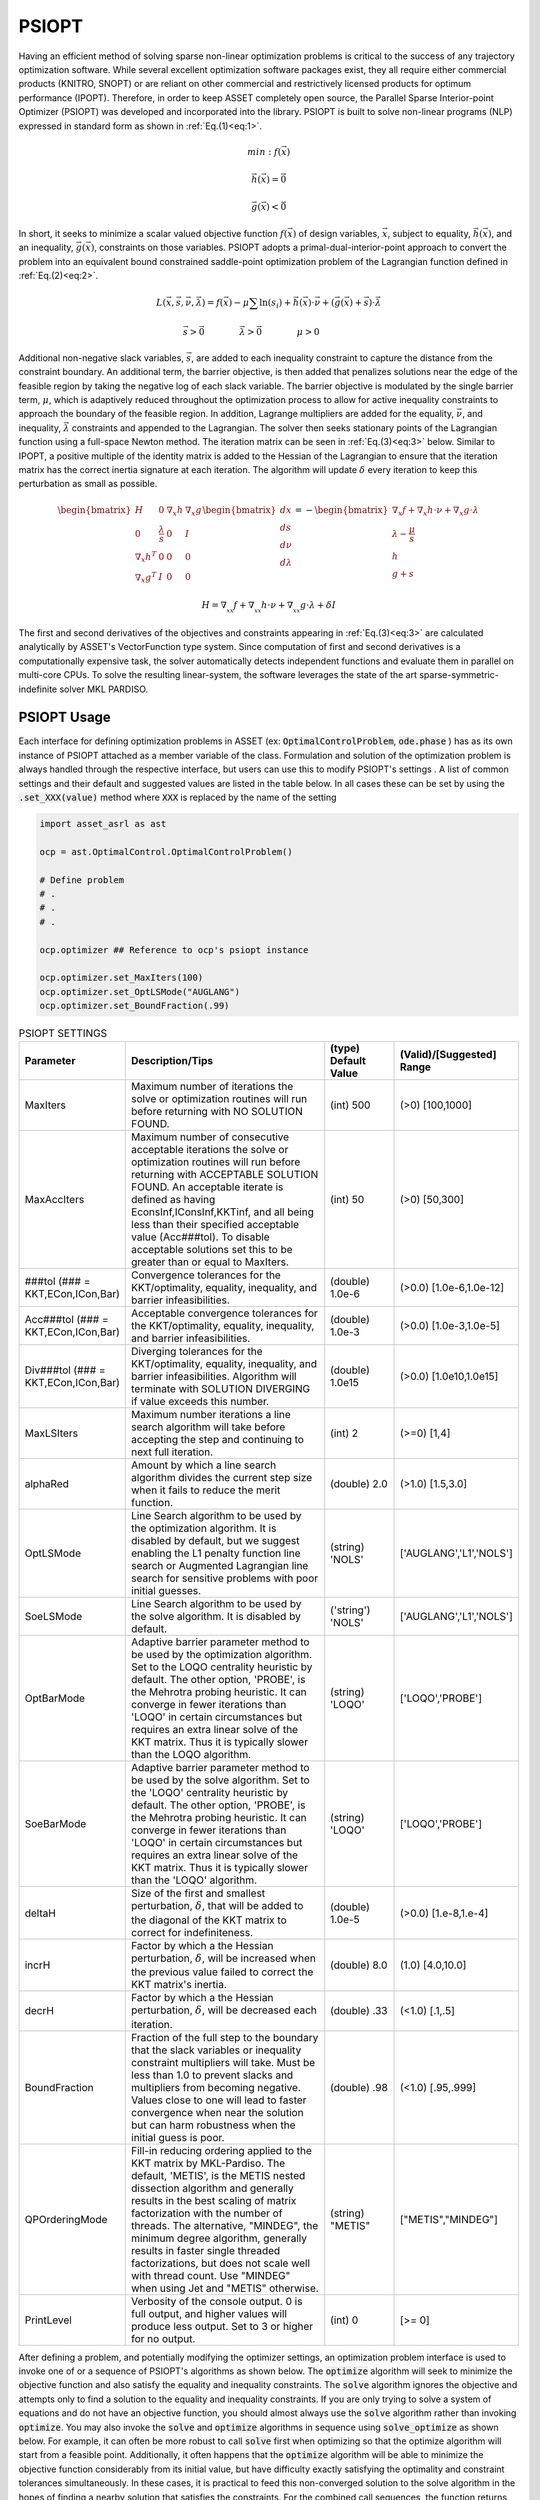 .. _psiopt-guide:

======
PSIOPT
======

Having an efficient method of solving sparse non-linear optimization problems is critical to the success of any trajectory optimization software. 
While several excellent optimization software packages exist, they all require either commercial products (KNITRO, SNOPT) or are reliant
on other commercial and restrictively licensed products for optimum performance (IPOPT).
Therefore, in order to keep ASSET completely open source, the Parallel Sparse Interior-point Optimizer (PSIOPT) was developed and incorporated into the library.
PSIOPT is built to solve non-linear programs (NLP) expressed in standard form as shown in :ref:`Eq.(1)<eq:1>`. 


.. math::
   :name: eq:1

   min:f(\vec{x})

   \vec{h}(\vec{x})=\vec{0}

   \vec{g}(\vec{x})<\vec{0}{}



In short, it seeks to minimize a scalar valued objective function :math:`f(\vec{x})` of design variables, :math:`\vec{x}`, subject to equality, :math:`\vec{h}(\vec{x})`,
and an inequality, :math:`\vec{g}(\vec{x})`, constraints on those variables. PSIOPT adopts a primal-dual-interior-point approach to convert the problem into 
an equivalent bound constrained saddle-point optimization problem of the Lagrangian function defined in :ref:`Eq.(2)<eq:2>`. 

.. math::
   :name: eq:2

   L(\vec{x},\vec{s},\vec{\nu},\vec{\lambda}) = f(\vec{x}) - \mu \sum \ln (s_i) + \vec{h}(\vec{x})\cdot\vec{\nu} + (\vec{g}(\vec{x}) + \vec{s})\cdot\vec{\lambda}

   \vec{s}>\vec{0}\quad\quad\quad\quad \vec{\lambda}>\vec{0}\quad\quad\quad\quad \mu>0\quad\quad\quad\quad

Additional non-negative slack variables, :math:`\vec{s}`, are added to each inequality constraint to capture the distance from the constraint boundary. 
An additional term, the barrier objective, is then added that penalizes solutions near the edge of the feasible region by taking the negative log of each slack variable.
The barrier objective is modulated by the single barrier term, :math:`\mu`, which is adaptively reduced throughout the optimization process to allow for active inequality constraints 
to approach the boundary of the feasible region. In addition, Lagrange multipliers are added for the equality, :math:`\vec{\nu}`, and inequality, :math:`\vec{\lambda}` constraints and 
appended to the Lagrangian. The solver then seeks stationary points of the Lagrangian function using a full-space Newton method. The iteration matrix can be seen in :ref:`Eq.(3)<eq:3>` below. Similar
to IPOPT, a positive multiple of the identity matrix is added to the Hessian of the Lagrangian to ensure that the iteration matrix has the correct inertia signature at each iteration. The algorithm
will update :math:`\delta` every iteration to keep this perturbation as small as possible.


.. math::
   :name: eq:3

   \begin{bmatrix}
   H & 0 & \nabla_x h  & \nabla_x g  \\ 
   0 & \frac{\lambda}{s} & 0 & I\\ 
   \nabla_x h^T & 0 & 0 & 0\\ 
   \nabla_x g^T & I & 0 & 0
   \end{bmatrix}
   \begin{bmatrix}
   dx\\ds\\d\nu\\d\lambda
   \end{bmatrix}=-
   \begin{bmatrix}
   \nabla_x f + \nabla_x h \cdot \nu + \nabla_x g \cdot \lambda\\
   \lambda -\frac{\mu}{s}\\
   h\\
   g+s
   \end{bmatrix}


   H = \nabla_{_{xx}}f + \nabla_{_{xx}}h\cdot\nu + \nabla_{_{xx}}g\cdot\lambda + \delta I


The first and second derivatives of the objectives and constraints appearing in :ref:`Eq.(3)<eq:3>` are calculated analytically by ASSET's VectorFunction type system.
Since computation of first and second derivatives is a computationally expensive task, the solver automatically detects independent functions and evaluate them in parallel on multi-core CPUs. 
To solve the resulting linear-system, the software leverages the state of the art sparse-symmetric-indefinite solver MKL PARDISO.


PSIOPT Usage
============
Each interface for defining optimization problems in ASSET (ex: :code:`OptimalControlProblem`, :code:`ode.phase` ) 
has as its own instance of PSIOPT attached as a member variable of the class.
Formulation and solution of the optimization problem is always handled through the respective interface, 
but users can use this to modify PSIOPT's settings . A list of common settings
and their default and suggested values are listed in the table below. In all cases these can be set by using the :code:`.set_XXX(value)` method
where :code:`XXX` is replaced by the name of the setting


.. code-block:: python

    import asset_asrl as ast

    ocp = ast.OptimalControl.OptimalControlProblem()

    # Define problem
    # .
    # .
    # .

    ocp.optimizer ## Reference to ocp's psiopt instance

    ocp.optimizer.set_MaxIters(100)
    ocp.optimizer.set_OptLSMode("AUGLANG")
    ocp.optimizer.set_BoundFraction(.99)




.. list-table:: PSIOPT SETTINGS 
   :width: 100%
   :widths: 20 60 20 20
   :header-rows: 1

   * - Parameter
     - Description/Tips
     - (type) Default Value
     - (Valid)/[Suggested] Range
   * - MaxIters
     - Maximum number of iterations the solve or optimization routines will run before returning with NO SOLUTION FOUND.
     - (int) 500 
     - (>0) [100,1000]
   * - MaxAccIters
     - Maximum number of consecutive acceptable iterations the solve or optimization routines will run before returning with ACCEPTABLE SOLUTION FOUND. 
       An acceptable iterate is defined as having EconsInf,IConsInf,KKTinf, and all being less than their specified acceptable value (Acc###tol). To disable
       acceptable solutions set this to be greater than or equal to MaxIters.
     - (int) 50 
     - (>0) [50,300]
   * - ###tol
       (### = KKT,ECon,ICon,Bar)
     - Convergence tolerances for the KKT/optimality, equality, inequality, and barrier infeasibilities.
     - (double) 1.0e-6 
     - (>0.0) [1.0e-6,1.0e-12]
   * - Acc###tol
       (### = KKT,ECon,ICon,Bar)
     - Acceptable convergence tolerances for the KKT/optimality, equality, inequality, and barrier infeasibilities.
     - (double) 1.0e-3 
     - (>0.0) [1.0e-3,1.0e-5]
   * - Div###tol
       (### = KKT,ECon,ICon,Bar)
     - Diverging tolerances for the KKT/optimality, equality, inequality, and barrier infeasibilities. Algorithm will terminate with SOLUTION DIVERGING if value exceeds this number. 
     - (double) 1.0e15
     - (>0.0) [1.0e10,1.0e15]
   * - MaxLSIters
     - Maximum number iterations a line search algorithm will take before accepting the step and continuing to next full iteration. 
     - (int) 2 
     - (>=0) [1,4]
   * - alphaRed
     - Amount by which a line search algorithm divides the current step size when it fails to reduce the merit function. 
     - (double) 2.0 
     - (>1.0) [1.5,3.0]
   * - OptLSMode
     - Line Search algorithm to be used by the optimization algorithm. It is disabled by default, but we suggest enabling the
       L1 penalty function line search or Augmented Lagrangian line search for sensitive problems with poor initial guesses.
     - (string) 'NOLS'
     - ['AUGLANG','L1','NOLS']
   * - SoeLSMode
     - Line Search algorithm to be used by the solve algorithm. It is disabled by default.
     - ('string') 'NOLS'
     - ['AUGLANG','L1','NOLS']
   * - OptBarMode
     - Adaptive barrier parameter method to be used by the optimization algorithm. Set to the LOQO centrality heuristic by default. The other option, 'PROBE', 
       is the Mehrotra probing heuristic. It can converge in fewer iterations than 'LOQO' in certain circumstances but requires an extra linear solve of the KKT matrix.
       Thus it is typically slower than the LOQO algorithm.
     - (string) 'LOQO'
     - ['LOQO','PROBE']
   * - SoeBarMode
     - Adaptive barrier parameter method to be used by the solve algorithm. Set to the 'LOQO' centrality heuristic by default. The other option, 'PROBE', 
       is the Mehrotra probing heuristic. It can converge in fewer iterations than 'LOQO' in certain circumstances but requires an extra linear solve of the KKT matrix.
       Thus it is typically slower than the 'LOQO' algorithm.
     - (string) 'LOQO'
     - ['LOQO','PROBE']
   * - deltaH
     - Size of the first and smallest perturbation, :math:`\delta`, that will be added to the diagonal of the KKT matrix to correct for indefiniteness.
     - (double) 1.0e-5 
     - (>0.0) [1.e-8,1.e-4]
   * - incrH
     - Factor by which a the Hessian perturbation, :math:`\delta`, will be increased when the previous value failed to correct the KKT matrix's inertia.
     - (double) 8.0 
     - (1.0) [4.0,10.0]
   * - decrH
     - Factor by which a the Hessian perturbation, :math:`\delta`, will be decreased each iteration.
     - (double) .33 
     - (<1.0) [.1,.5]
   * - BoundFraction
     - Fraction of the full step to the boundary that the slack variables or inequality constraint multipliers will take. Must be less
       than 1.0 to prevent slacks and multipliers from becoming negative. Values close to one will lead to faster convergence when near the
       solution but can harm robustness when the initial guess is poor. 
     - (double) .98 
     - (<1.0) [.95,.999]
   * - QPOrderingMode
     - Fill-in reducing ordering applied to the KKT matrix by MKL-Pardiso. The default, 'METIS', is the METIS nested dissection algorithm
       and generally results in the best scaling of matrix factorization with the number of threads. The alternative, "MINDEG", the minimum degree algorithm, generally
       results in faster single threaded factorizations, but does not scale well with thread count. Use "MINDEG" when using Jet and "METIS" otherwise.
     - (string) "METIS" 
     - ["METIS","MINDEG"] 
   * - PrintLevel
     - Verbosity of the console output. 0 is full output, and higher values will produce less output. Set to 3 or higher for no output. 
     - (int) 0 
     - [>= 0]

    
After defining a problem, and potentially modifying the optimizer settings, an optimization problem interface is used to invoke one of or a sequence of PSIOPT's algorithms as
shown below. The :code:`optimize` algorithm will seek to minimize the objective function and also satisfy the equality and inequality constraints. The :code:`solve` algorithm ignores the objective and
attempts only to find a solution to the equality and inequality constraints. If you are only trying to solve a system of equations and do not have an objective
function, you should almost always use the :code:`solve` algorithm rather than invoking :code:`optimize`. 
You may also invoke the :code:`solve` and :code:`optimize` algorithms in sequence
using :code:`solve_optimize` as shown below. For example, it can often be more robust to call :code:`solve` first when optimizing so that the optimize algorithm will start from a feasible point. 
Additionally, it often happens that the :code:`optimize` algorithm will be able to minimize the objective function considerably from its initial value,
but have difficulty exactly satisfying the optimality and constraint tolerances simultaneously.
In these cases, it is practical to feed this non-converged solution to the solve algorithm in the hopes of finding a nearby solution that satisfies the constraints. 
For the combined call sequences, the function returns the convergence flag of the last algorithm invoked. If you need the convergence flag for each specific algorithm, they should be called
separately.

.. code-block:: python

    flag = ocp.solve()    # ocp transcribes problem and calls psiopt's solve algorithm
    flag = ocp.optimize() # ocp transcribes problem and calls psiopt's optimize algorithm

    flag = ocp.solve_optimize()       # Calls solve then optimize, functionally equivalent to calling the two lines above

    flag = ocp.solve_optimize_solve() # Calls solve then optimize, then calls solve IF optimize fails to converge

    flag = ocp.optimize_solve()       # Calls optimize, then calls solve IF optimize fails to converge


The returned convergence flags are enumerator types defined in :code:`ast.Solvers.ConvergenceFlags`, their meanings and integer values are given in the table below. Should you need to
use the flags in your code, it is recommended to compare flags their enumerator rather than integer values as shown below, in case that we add more flags in the future.

.. code-block:: python
    
    Cflags = ast.Solvers.ConvergenceFlags

    flag = ocp.optimize()

    if(flag== Cflags.CONVERGED):
        print("Success")
    elif(flag== Cflags.ACCEPTABLE or flag == Cflags.NOTCONVERGED): 
        ocp.solve()  
    elif(flag== Cflags.DIVERGING):
        exit()




.. list-table:: PSIOPT CONVERGENCE FLAGS
   :width: 100%
   :widths: 20 65 15
   :header-rows: 1

   * - Flag
     - Description
     - Integer Value
   * - CONVERGED
     - The algorithm fully converged to a solution satisfying user specified EContol,IContol, Bartol, and KKTtol (if optimizing).
     - 0
   * - ACCEPTABLE
     - The algorithm has terminated because it observed MaxAccIters number of consecutive iterates that all satisfy user specified AccEContol,AccIContol, AccBartol, and AccKKTtol (if optimizing).
       This prevents the algorithm from iterating until MaxIters is reached, if full tolerances cannot be exactly satisfied, and no progress is being made.
     - 1
   * - NOTCONVERGED
     - The algorithm has run form MaxIters number of iterates with out finding a solution satisfying user specified EContol,IContol, Bartol, and KKTtol (if optimizing).
     - 2
   * - DIVERGING
     - The algorithm has terminated immediately because it encountered either a NaN, Inf, or number larger than the user specified DivEContol,DivIContol, DivBartol, and DivKKTtol in
       constraints or gradient
     - 3

Threading
---------

By default, PSIOPT will set the number of threads used to parallelize function evaluations to be equal to the number of hardware threads
on your machine up to a maximum of 16. So if your computer has 10 cores and 20 threads (ex: i9-10900k), only 16 threads will be used for function evaluations by default.
Likewise by default, PSIOPT will set the number of threads used to factor KKT matrices to be equal to the number of physical cores on your machine up to a maximum of 8.
So, if your computer has 10 cores and 20 threads, only 8 threads will be used for matrix factorization by default. Based on experience, this an appropriate
threading allocation to solve single problems as fast as possible on most desktop machines. In our experience KKT matrix factorization does not scale beyond
8 threads on most problems. Furthermore, applying too many threads to function evaluations on small to medium sized problems can actually degrade performance.
However, you can manually set the thread count by using the :code:`.setThreads` member function of a :code:`phase` or :code:`OptimalControlProblem`. If speed is of concern we recommend you play around with
these parameters to find the best option. However, we should note that if you are trying to maximize throughput by running ASSET in multiple processes simultaneously on your desktop or on a server, 
you should almost always set the optimizer to run-serially to prevent over-subscription of the CPU.

.. code-block:: python

    phase.setThreads(1,1)  # force to run serially on a single thread only
    phase.solve_optimize()
    

    ocp.setThreads(FuncThreads = 20 ,KKTThreads=20) # Use more than default number of threads
    ocp.Phase(0).setThreads(20,20)  #not necessary, will be overridden by the settings of the ocp
    ocp.optimize()

    


Output
------
When invoking one of PSIOPT's algorithms with a :code:`PrintLevel` of 0, the solver will produce the console output scroll shown in the figure below. The current objective
and constraint/optimality errors as well as other relevant algorithm parameters are displayed at each iterate. The meaning of each column is given in the table below.
The constraint and optimality feasibilities are color coded according to their value. The color scheme progresses from dark red to orange, to yellow, to green as the
value of the feasibility approaches user specified tolerances. When the value is yellow the current value satisfies the corresponding Acc###tol and likewise when it is green it satisfies ###tol.
Additionally, the right hash mark of 'Prim Obj','Barr Obj','KKT Inf','ECons Inf', and 'ICons Inf' are color coded to show whether the current value is an decrease (green) or increase (red) from the previous iterate. 
The full console is 119 characters wide, which will fit in a standard console on Windows. However, most Linux terminals are not wide enough by default, so you should widen you terminal if you want to be able to
make sense of the output. While the console is (in its author's opinion) quite nice to look at, it has non-negligible cost to print, so you should probably suppress output if throughput and performance are of concern. 
You can suppress some or all of the output by setting :code:`PrintLevel` to a value greater than 1. 

.. image:: _static/PSIOPTOUT.PNG
    :width: 100%



.. list-table:: PSIOPT Print Output
   :width: 100%
   :widths: 10 90
   :header-rows: 1

   * - Parameter
     - Description
   * - Mu Val
     - Value of the barrier parameter, :math:`\mu` , at the current iterate .
   * - Prim Obj
     - Value of the primal objective, :math:`f(\vec{x})` , at the current iterate .
   * - Barr Obj
     - Value of the barrier objective, :math:`- \mu \sum \ln (s_i)` , at the current iterate .
   * - KKT Inf
     - Value of the optimality(KKT) infeasibility, :math:`| \nabla_x f + \nabla_x h \cdot \nu + \nabla_x g \cdot \lambda |_{\infty}` , at the current iterate .
   * - Barr Inf
     - Value of the barrier infeasibility, :math:`|\vec{s}\otimes\vec{\lambda}|_{\infty}` , at the current iterate.
   * - ECons Inf
     - Value of the equality constraint infeasibility, :math:`|\vec{h}(\vec{x})|_{\infty}` , at the current iterate.
   * - ICons Inf
     - Value of the inequality constraint infeasibility, :math:`|\vec{g}(\vec{x}) + \vec{s}|_{\infty}` , at the current iterate.
   * - AlphaP
     - Step length of the primal and slack variables as determined by non-negativity constraints on :math:`s`.
   * - AlphaD
     - Step length of the equality and inequality dual variables as determined by non-negativity constraints on :math:`\lambda`.
   * - LSI
     - Number of Line search iterations.
   * - PPS
     - Number of perturbed pivots seen during factorization of the KKT matrix.
   * - HFI
     - Number of Hessian factorization and regularization iterations needed to correct the inertia of the KKT matrix.
   * - HPert
     - Final value of the Hessian perturbation that resulted in a successful matrix factorization.




Jet
===

In addition to calling PSIOPT to solve or optimize a single problem at a time, we provide the capability to optimize multiple different problems in parallel using
the :code:`Jet` tool. This can allow you to more efficiently tackle throughput oriented workloads from within a single python process in just a few lines of code,
without having to resort to multiprocessing libraries. There are two ways to do this. In the first method, demonstrated below, we construct a python list 
of fully configured phases or optimal control problems (or both) as we normally would, but rather than running solve or optimize on each individually, we specify the algorithm we would like Jet to invoke
using :code:`.setJetJobMode("")`. These options correspond to the methods we have already covered. Having set the job mode, we add the objects a list and then pass the list to the :code:`Jet.map()` function along with 
the number of threads we want to use, and a bool specifying whether we want to print the console scroll. It is not necessary to set the number of threads for
each phases or optimal control problem, Jet will take care of optimally allocating the number of threads for each problem.
After solving all the problems, the function returns the list phases/optimal control problems. We can then access
each element object to get the solved trajectories as we normally would. You can get the convergence flag of each problem by using the :code:`get_ConvergenceFlag()` method of the optimizer instance
attached to each problem.

.. code-block:: python

    import asset_asrl as ast

    solvers = ast.Solvers
    oc = ast.OptimalControl

    ocps = []

    for in range(0,200):
        
        ocp = oc.OptimalControlProblem()
        #Define a problem
        #.
        #.

        ocp.setThreads(1,1)  # Not necessary, Jet will take care of this

        ### SET the JetJobMode !!! #####
        ocp.setJetJobMode("Optimize")
       
        #Or
        #ocp.setJetJobMode("solve")
        #Or
        #ocp.setJetJobMode("optimize_solve")
        #Or
        #ocp.setJetJobMode("solve_optimize")
        #Or
        #ocp.setJetJobMode("solve_optimize_solve")
        #Or
        #ocp.setJetJobMode("DoNothing")

        ocps.append(ocp)


    Nthreads = 8   # Set to number of cores on machine for best performance

    PrintConsole = True

    ocps = solvers.Jet.map(ocps,Nthreads,PrintConsole)

    ### Access the solved phases/ocps
    ocps[0].Phase(0).returnTraj()

    ## Get the convergence flag this way
    flag = ocps[0].optimizer.get_ConvergenceFlag()
        

Alternatively, we can use another method shown below where we leverage a generator function. Rather than creating each phase/optimal control problem directly, we create
a function that returns them. We can then pass this function, along with a python list of tuples of the arguments we want to pass to our :code:`ProblemGenerator`
function. Internally, Jet will then expand each element of the :code:`ProblemArgs` list into :code:`ProblemGenerator` function to create all of the phases/optimal control problems on the fly. 
These will then be solved according the job mode and returned as a list as before. This form is particularly efficient whenever construction of each problem requires independent 
and expensive preprocessing that cannot be parallelized.


.. code-block:: python

    import asset_asrl as ast

    solvers = ast.Solvers
    oc = ast.OptimalControl


    as = range(1,10)
    bs = range(1,10)
    
    ProblemArgs =[]

    for a in as:
        for b in bs:
            ProblemArgs.append( (a,b) )

    def ProblemGenerator(a,b):

        ocp = oc.OptimalControlProblem()

        #Define a problem based on inputs a,b
        #. Some Non Trivial Preprocessing
        #.
        #.

        ocp.setThreads(1,1)  # Not necessary, Jet will take care of this

        ### SET the JetJobMode !!! #####
        ocp.setJetJobMode("Optimize")

        return ocp

    


    Nthreads = 8   # Set to number of cores on machine for best performance

    PrintConsole = True

    ocps = solvers.Jet.map(ProblemGenerator,ProblemArgs,Nthreads,PrintConsole)

    ### Access the solved phases/ocps
    ocps[0].Phase(0).returnTraj()


For both methods, if console printing is enabled, Jet will dynamically print out its progress, and alert of the convergence rate of each problem and the estimated remaining run-time.

.. image:: _static/JetGif4.GIF
    :width: 100%


We should make a few notes about the performance. First, best performance is usually seen by using a number of threads equal to or slightly greater than the number
of physical cores on your machine, anymore can lead to over-subscription of the CPU.
Second, you should limit the maximum number of problems solved in a single Jet run to somewhere between 2000 and 10000. 
Solving too many problems at a time with Jet puts serious strain on the process heap and performance can degrade considerably. The exact number when this occurs is dependent on
the size of each optimization problem, but you can generally identify when it happens by observing lower than expected CPU utilization during a run. 
